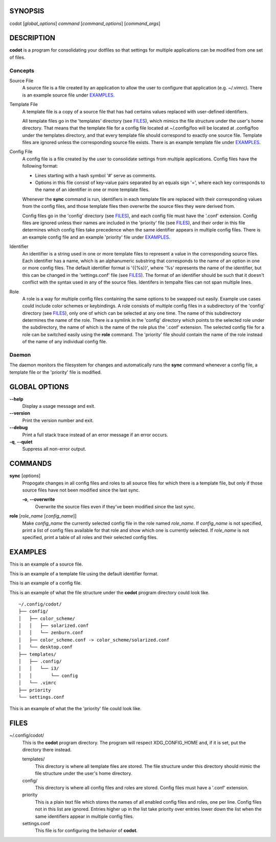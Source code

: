 SYNOPSIS
========
codot [*global_options*] *command* [*command_options*] [*command_args*]

DESCRIPTION
===========
**codot** is a program for consolidating your dotfiles so that settings for
multiple applications can be modified from one set of files.

Concepts
--------
Source File
    A source file is a file created by an application to allow the user to
    configure that application (e.g. ~/.vimrc). There is an example source file
    under EXAMPLES_.

Template File
    A template file is a copy of a source file that has had certains values
    replaced with user-defined identifiers.

    All template files go in the 'templates' directory (see FILES_), which
    mimics the file structure under the user's home directory. That means that
    the template file for a config file located at ~/.config/foo will be
    located at .config/foo under the templates directory, and that every
    template file should correspond to exactly one source file. Template files
    are ignored unless the corresponding source file exists. There is an
    example template file under EXAMPLES_.

Config File
    A config file is a file created by the user to consolidate settings from
    multiple applications. Config files have the following format:

    * Lines starting with a hash symbol '#' serve as comments.
    * Options in this file consist of key-value pairs separated by an equals
      sign '=', where each key corresponds to the name of an identifier in one
      or more template files.

    Whenever the **sync** command is run, identifiers in each template file are
    replaced with their corresponding values from the config files, and those
    template files then overwrite the source files they were derived from.

    Config files go in the 'config' directory (see FILES_), and each config
    file must have the '.conf' extension. Config files are ignored unless their
    names are included in the 'priority' file (see FILES_), and their order in
    this file determines which config files take precedence when the same
    identifier appears in multiple config files. There is an example config
    file and an example 'priority' file under EXAMPLES_.

Identifier
    An identifier is a string used in one or more template files to represent a
    value in the corresponding source files. Each identifier has a name, which
    is an alphanumeric substring that corresponds to the name of an option in
    one or more config files. The default identifier format is '{{%s}}', where
    '%s' represents the name of the identifier, but this can be changed in the
    'settings.conf' file (see FILES_). The format of an identifier should be
    such that it doesn't conflict with the syntax used in any of the source
    files. Identifers in tempalte files can not span multiple lines.

Role
    A role is a way for multiple config files containing the same options to be
    swapped out easily. Example use cases could include color schemes or
    keybindings. A role consists of multiple config files in a subdirectory of
    the 'config' directory (see FILES_), only one of which can be selected at
    any one time. The name of this subdirectory determines the name of the
    role. There is a symlink in the 'config' directory which points to the
    selected role under the subdirectory, the name of which is the name of the
    role plus the '.conf' extension.  The selected config file for a role can
    be switched easily using the **role** command. The 'priority' file should
    contain the name of the role instead of the name of any individual config
    file.

Daemon
------
The daemon monitors the filesystem for changes and automatically runs the
**sync** command whenever a config file, a template file or the 'priority' file
is modified.

GLOBAL OPTIONS
==============
**--help**
    Display a usage message and exit.

**--version**
    Print the version number and exit.

**--debug**
    Print a full stack trace instead of an error message if an error occurs.

**-q**, **--quiet**
    Suppress all non-error output.

COMMANDS
========
**sync** [*options*]
    Propogate changes in all config files and roles to all source files for
    which there is a template file, but only if those source files have not
    been modified since the last sync.

    **-o**, **--overwrite**
        Overwrite the source files even if they've been modified since the last
        sync.

**role** [*role_name* [*config_name*]]
    Make *config_name* the currently selected config file in the role named
    *role_name*. If *config_name* is not specified, print a list of config
    files available for that role and show which one is currently selected. If
    *role_name* is not specified, print a table of all roles and their selected
    config files.

EXAMPLES
========
This is an example of a source file.

.. code-block:: none
    :linenos:

    bar {
            status_command i3status
            position top
            font pango:DejaVuSans 12

            colors {
                statusline  #e0e0e0
                separator   #838383
                background  #212121
            }
    }

This is an example of a template file using the default identifier format.

.. code-block:: none
    :linenos:

    bar {
            status_command i3status
            position top
            font pango:{{Font}} {{FontSize}}

            colors {
                statusline  {{ForegroundColor}}
                separator   {{AccentColor}}
                background  {{BackgroundColor}}
            }
    }

This is an example of a config file.

.. code-block:: cfg
    :linenos:

    # These are colors for the cross-application color scheme.
    ForegroundColor=#e0e0e0
    AccentColor=#838383
    BackgroundColor=#212121

    # These are cross-appliation font settings.
    Font=DejaVuSans
    FontSize=12

This is an example of what the file structure under the **codot** program
directory could look like. ::

    ~/.config/codot/
    ├── config/
    │   ├── color_scheme/
    │   │   ├── solarized.conf
    │   │   └── zenburn.conf
    │   ├── color_scheme.conf -> color_scheme/solarized.conf
    │   └── desktop.conf
    ├── templates/
    │   ├── .config/
    │   │   └── i3/
    │   │       └── config
    │   └── .vimrc
    ├── priority
    └── settings.conf

This is an example of what the the 'priority' file could look like.

.. code-block:: none
    :linenos:

    desktop
    color_scheme

FILES
=====
~/.config/codot/
    This is the **codot** program directory. The program will respect
    XDG_CONFIG_HOME and, if it is set, put the directory there instead.

    templates/
        This directory is where all template files are stored. The file
        structure under this directory should mimic the file structure under
        the user's home directory.

    config/
        This directory is where all config files and roles are stored. Config
        files must have a '.conf' extension.

    priority
        This is a plain text file which stores the names of all enabled config
        files and roles, one per line. Config files not in this list are
        ignored. Entries higher up in the list take priority over entries lower
        down the list when the same identifiers appear in multiple config
        files.

    settings.conf
        This file is for configuring the behavior of **codot**.
